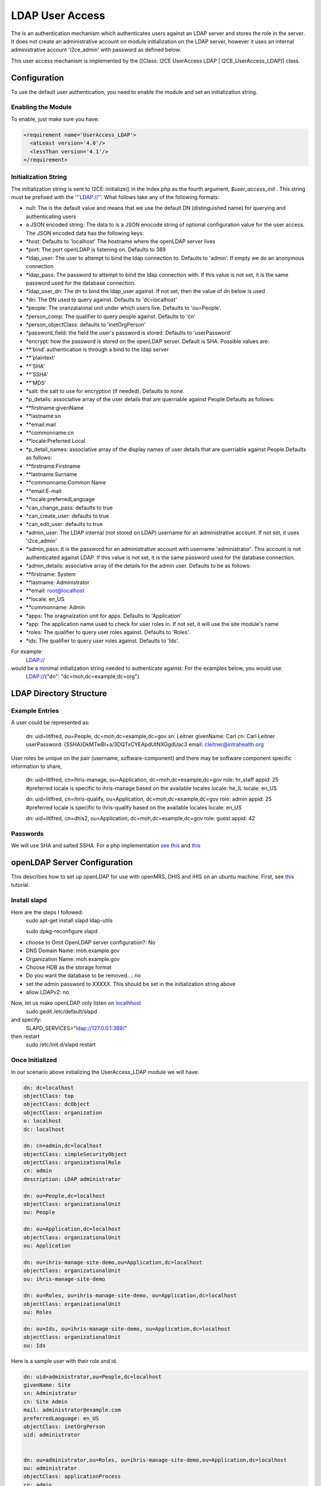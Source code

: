 LDAP User Access
================

The is an authentication mechanism which authenticates users against an LDAP server and stores the role in the server.  It does not create an administrative account on module initialization on the LDAP server, however it uses an internal administrative account 'i2ce_admin' with password as defined below.

This user access mechanism  is implemented by the [[Class: I2CE UserAccess LDAP | I2CE_UserAccess_LDAP]] class.

Configuration
^^^^^^^^^^^^^

To use the default user authentication, you need to enable the module and set an initialization string.

Enabling the Module
~~~~~~~~~~~~~~~~~~~
To enable, just make sure you have:

.. code-block:: xml

     <requirement name='UserAccess_LDAP'>
       <atLeast version='4.0'/>
       <lessThan version='4.1'/>
     </requirement>
    

Initialization String
~~~~~~~~~~~~~~~~~~~~~

The initialization string is sent to I2CE::initialize() in the index.php as the fourth argument, *$user_access_init* .  This string must be prefixed with the '''LDAP://''.  What follows take any of the following formats:

* null:  The is the default value and means that we use the default DN (distinguished name) for querying and authenticating users
* a JSON encoded string: The data to  is a JSON enocode string of optional configuration value for the user access.  The JSON encoded data has the following keys:
* *host: Defaults to 'localhost'  The hostname where the openLDAP server lives
* *port: The port openLDAP is listening on. Defaults to 389
* *ldap_user: The user to attempt to bind the ldap connection to.  Defaults to 'admin'. If empty we do an anonymous connection
* *ldap_pass: The password to attempt to bind the ldap connection with. If this value is not set, it is the same password used for the database connection.
* *ldap_user_dn: The dn to bind the ldap_user against.  If not set, then the value of dn below is used
* *dn: The DN used to query against.  Defaults to 'dc=localhost'
* *people: The oranzataional unit under which users live.  Defaults to 'ou=People'.
* *person_comp: The qualifier to query people against.  Defaults to 'cn'
* *person_objectClass: defaults to 'inetOrgPerson'
* *password_field: the field the user's password is stored.  Defaults to 'userPassword'
* *encrypt:  how the password is stored on the openLDAP server. Default is SHA.   Possible values are:
* **'bind' authentication is through a bind to the ldap server
* **'plaintext'
* **'SHA'
* **'SSHA'
* **'MD5'
* *salt: the salt to use for encryption (if needed).  Defaults to none.
* *p_details: associative array of the user details that are querriable against People.Defaults as follows:
* **firstname:givenName
* **lastname:sn
* **email:mail
* **commonname:cn
* **locale:Preferred Local
* *p_detail_names: associative array of the display names of user details that are querriable against People.Defaults as follows:
* **firstname:Firstname
* **lastname:Surname
* **commonname:Common Name
* **email:E-mail
* **locale:preferredLanguage
* *can_change_pass: defaults to true
* *can_create_user: defaults to true
* *can_edit_user: defaults to true
* *admin_user: The LDAP internal (not stored on LDAP) username for an administrative account. If not set, it uses 'i2ce_admin'
* *admin_pass: It is the password for an administrative account with username 'administrator'. This account is not authenticated against LDAP.  If this value is not set, it is the same password used for the database connection.
* *admin_details: associative array of the details for the admin user.  Defaults to be as follows:
* **firstname: System
* **lastname: Administrator
* **email: root@localhost
* **locale: en_US
* **commonname: Admin
* *apps: The oragnaization unit for apps. Defaults to 'Application'
* *app: The application name used to check for user roles in.  If not set, it will use the site module's name
* *roles: The qualifier to query user roles against.  Defaults to 'Roles'.
* *ids: The qualifier to query user roles against.  Defaults to 'Ids'.

For example:
 LDAP://
would be a minimal initialization string needed to authenticate against.  For the examples below, you would use:
  LDAP://{"dn": "dc=moh,dc=example,dc=org"}

LDAP Directory Structure
^^^^^^^^^^^^^^^^^^^^^^^^

Example Entries
~~~~~~~~~~~~~~~
A user could be represented as:
    
    dn: uid=litlfred, ou=People, dc=moh,dc=example,dc=gov
    sn: Leitner
    givenName: Carl
    cn: Carl Leitner
    userPassword: {SSHA}DkMTwBl+a/3DQTxCYEApdUtNXGgdUac3
    email: cleitner@intrahealth.org

User roles be unique on the pair (username, software-component)
and there may be software component specific information to share,

    dn: uid=litlfred, cn=ihris-manage, ou=Application, dc=moh,dc=example,dc=gov
    role: hr_staff
    appid: 25
    #preferred locale is specific to ihris-manage based on the available locales
    locale: he_IL
    locale: en_US
    
    dn: uid=litlfred, cn=ihris-qualify, ou=Application, dc=moh,dc=example,dc=gov
    role: admin
    appid: 25
    #preferred locale is specific to ihris-qualify based on the available locales
    locale: en_US
  
    dn: uid=litlfred, cn=dhis2, ou=Application, dc=moh,dc=example,dc=gov
    role: guest
    appid: 42

Passwords
~~~~~~~~~
We will use SHA and salted SSHA.  For a php implementation  `see this <http://www.php.net/manual/en/function.sha1.php#40226>`_  and  `this <http://www.openldap.org/faq/data/cache/347.html>`_ 

openLDAP Server Configuration
^^^^^^^^^^^^^^^^^^^^^^^^^^^^^
This describes how to set up openLDAP for use with openMRS, DHIS and iHIS on an ubuntu machine. First, see  `this <https://help.ubuntu.com/8.04/serverguide/C/openldap-server.html>`_  tutorial.

Install slapd
~~~~~~~~~~~~~
Here are the steps I followed:
 sudo apt-get install slapd ldap-utils

 sudo dpkg-reconfigure slapd

* choose to Omit OpenLDAP server configuration?: No
* DNS Domain Name: moh.example.gov
* Organization Name: moh.example.gov
* Choose HDB as the storage format
* Do you want the database to be removed...: no
* set the admin password to XXXXX.  This should be set in the initialization string above
* allow LDAPv2: no
 
Now, let us make openLDAP only listen on  `localhhost <http://www.linuxquestions.org/questions/linux-server-73/openldap-listen-on-localhost-662589/>`_ 
 sudo gedit /etc/default/slapd
and specify:
 SLAPD_SERVICES="ldap://127.0.0.1:389/"
then restart
 sudo /etc/init.d/slapd restart

Once Initialized
~~~~~~~~~~~~~~~~

In our scenario above initializing the UserAccess_LDAP module we will have:

.. code-block:: text

    dn: dc=localhost
    objectClass: top
    objectClass: dcObject
    objectClass: organization
    o: localhost
    dc: localhost
    
    dn: cn=admin,dc=localhost
    objectClass: simpleSecurityObject
    objectClass: organizationalRole
    cn: admin
    description: LDAP administrator
    
    dn: ou=People,dc=localhost
    objectClass: organizationalUnit
    ou: People
    
    dn: ou=Application,dc=localhost
    objectClass: organizationalUnit
    ou: Application
    
    dn: ou=ihris-manage-site-demo,ou=Application,dc=localhost
    objectClass: organizationalUnit
    ou: ihris-manage-site-demo
    
    dn: ou=Roles, ou=ihris-manage-site-demo, ou=Application,dc=localhost
    objectClass: organizationalUnit
    ou: Roles
    
    dn: ou=Ids, ou=ihris-manage-site-demo, ou=Application,dc=localhost
    objectClass: organizationalUnit
    ou: Ids
    

Here is a sample user with their role and id.

.. code-block:: text

    dn: uid=administrator,ou=People,dc=localhost
    givenName: Site
    sn: Administrator
    cn: Site Admin
    mail: administrator@example.com
    preferredLanguage: en_US
    objectClass: inetOrgPerson
    uid: administrator
    
    
    dn: ou=administrator,ou=Roles, ou=ihris-manage-site-demo,ou=Application,dc=localhost
    ou: administrator
    objectClass: applicationProcess
    cn: admin
    
    dn: ou=administrator,ou=Ids, ou=ihris-manage-site-demo,ou=Application,dc=localhost
    ou: administrator
    objectClass: applicationProcess
    cn: 1
    
    

